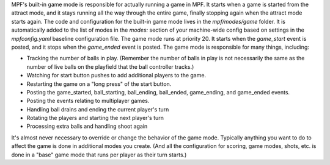 
MPF's built-in game mode is responsible for actually running a game in
MPF. It starts when a game is started from the attract mode, and it
stays running all the way through the entire game, finally stopping
again when the attract mode starts again. The code and configuration
for the built-in game mode lives in the *mpf/modes/game* folder. It is
automatically added to the list of modes in the `modes:` section of
your machine-wide config based on settings in the `mpfconfig.yaml`
baseline configuration file. The game mode runs at priority 20. It
starts when the *game_start* event is posted, and it stops when the
*game_ended* event is posted. The game mode is responsible for many
things, including:


+ Tracking the number of balls in play. (Remember the number of balls
  in play is not necessarily the same as the number of live balls on the
  playfield that the ball controller tracks.)
+ Watching for start button pushes to add additional players to the
  game.
+ Restarting the game on a "long press" of the start button.
+ Posting the game_started, ball_starting, ball_ending, ball_ended,
  game_ending, and game_ended events.
+ Posting the events relating to multiplayer games.
+ Handling ball drains and ending the current player's turn
+ Rotating the players and starting the next player's turn
+ Processing extra balls and handling shoot again


It's almost never necessary to override or change the behavior of the
game mode. Typically anything you want to do to affect the game is
done in additional modes you create. (And all the configuration for
scoring, game modes, shots, etc. is done in a "base" game mode that
runs per player as their turn starts.)



